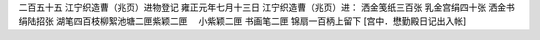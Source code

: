 二百五十五 江宁织造曹（兆页）进物登记 
雍正元年七月十三日 
江宁织造曹（兆页）进： 
洒金笺纸三百张 乳金宫绢四十张 洒金书绢陆招张 湖笔四百枝柳絮池塘二匣紫颖二匣　 小紫颖二匣 书画笔二匣 锦扇一百柄上留下 
[宫中．懋勤殿日记出入帐] 